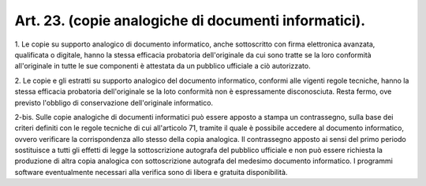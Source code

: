 .. _art23:

Art. 23. (copie analogiche di documenti informatici).
^^^^^^^^^^^^^^^^^^^^^^^^^^^^^^^^^^^^^^^^^^^^^^^^^^^^^



1\. Le copie su supporto analogico di documento informatico, anche sottoscritto con firma elettronica avanzata, qualificata o digitale, hanno la stessa efficacia probatoria dell'originale da cui sono tratte se la loro conformità all'originale in tutte le sue componenti è attestata da un pubblico ufficiale a ciò autorizzato.

2\. Le copie e gli estratti su supporto analogico del documento informatico, conformi alle vigenti regole tecniche, hanno la stessa efficacia probatoria dell'originale se la loto conformità non è espressamente disconosciuta. Resta fermo, ove previsto l'obbligo di conservazione dell'originale informatico.

2-bis\. Sulle copie analogiche di documenti informatici può essere apposto a stampa un contrassegno, sulla base dei criteri definiti con le regole tecniche di cui all'articolo 71, tramite il quale è possibile accedere al documento informatico, ovvero verificare la corrispondenza allo stesso della copia analogica. Il contrassegno apposto ai sensi del primo periodo sostituisce a tutti gli effetti di legge la sottoscrizione autografa del pubblico ufficiale e non può essere richiesta la produzione di altra copia analogica con sottoscrizione autografa del medesimo documento informatico. I programmi software eventualmente necessari alla verifica sono di libera e gratuita disponibilità.
